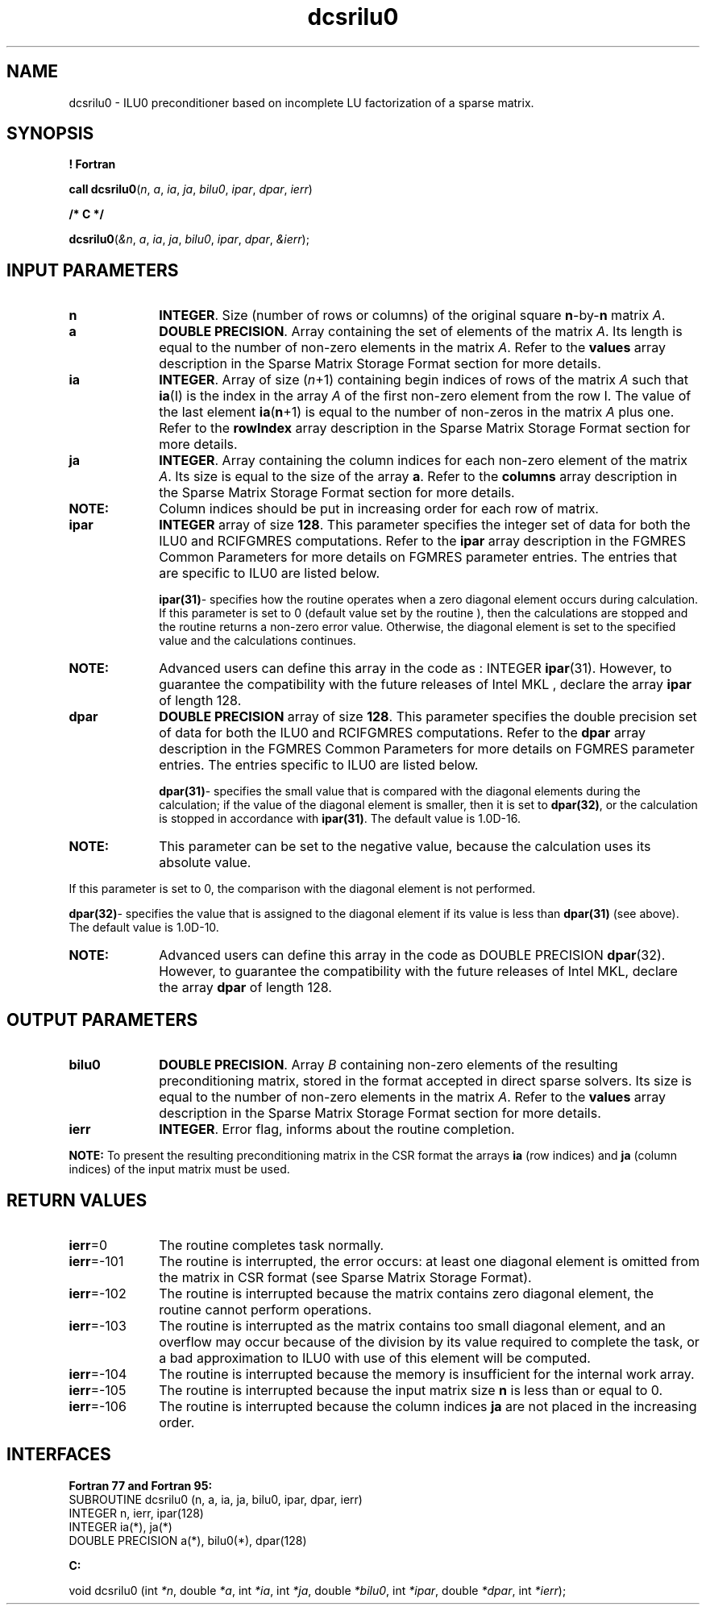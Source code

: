 .\" Copyright (c) 2002 \- 2008 Intel Corporation
.\" All rights reserved.
.\"
.TH dcsrilu0 3 "Intel Corporation" "Copyright(C) 2002 \- 2008" "Intel(R) Math Kernel Library"
.SH NAME
dcsrilu0 \- ILU0 preconditioner based on incomplete LU factorization of a sparse matrix.
.SH SYNOPSIS
.PP
.B ! Fortran
.PP
\fBcall dcsrilu0\fR(\fIn\fR, \fIa\fR, \fIia\fR, \fIja\fR, \fIbilu0\fR, \fIipar\fR, \fIdpar\fR, \fIierr\fR)
.PP
.B /* C */
.PP
\fBdcsrilu0\fR(\fI&n\fR, \fIa\fR, \fIia\fR, \fIja\fR, \fIbilu0\fR, \fIipar\fR, \fIdpar\fR, \fI&ierr\fR);
.SH INPUT PARAMETERS

.TP 10
\fBn\fR
.NL
\fBINTEGER\fR. Size (number of rows or columns) of the original square \fBn\fR-by-\fBn\fR matrix \fIA\fR.
.TP 10
\fBa\fR
.NL
\fBDOUBLE PRECISION\fR. Array containing the set of elements of the matrix \fIA\fR. Its length is equal to the number of non-zero elements in the matrix \fIA\fR. Refer to the \fBvalues\fR array description in the Sparse Matrix Storage Format section for more details.
.TP 10
\fBia\fR
.NL
\fBINTEGER\fR. Array of size (\fIn\fR+1) containing begin indices of rows of the matrix \fIA \fRsuch that \fBia\fR(I) is the index in the array \fIA\fR of the first non-zero element from the row I. The value of the last element \fBia\fR(\fBn\fR+1) is equal to the number of non-zeros in the matrix \fIA\fR plus one. Refer to the \fBrowIndex\fR array description in the Sparse Matrix Storage Format section for more details.
.TP 10
\fBja\fR
.NL
\fBINTEGER\fR. Array containing the column indices for each non-zero element of the matrix \fIA\fR. Its size is equal to the size of the array \fBa\fR. Refer to the \fBcolumns\fR array description in the Sparse Matrix Storage Format section for more details.
.TP 10
.BR
.B NOTE:
Column indices should be put in increasing order for each row of matrix.
.TP 10
\fBipar\fR
.NL
\fBINTEGER\fR array of size \fB128\fR.  This parameter specifies the integer set of data for both the ILU0 and RCIFGMRES computations. Refer to the \fBipar\fR array description in the FGMRES Common Parameters for more details on FGMRES parameter entries. The  entries that are specific to ILU0 are listed below.
.sp
\fBipar\fR\fB(31)\fR- specifies how the routine operates when a zero diagonal element occurs during calculation. If this parameter is set to 0 (default value set by the routine ), then the calculations are stopped and the routine returns a non-zero error value. Otherwise, the diagonal element is set to the specified value and the calculations continues.
.sp
.TP 10
.BR
.B NOTE:
Advanced users can define this array in the code as : INTEGER \fBipar\fR(31). However, to guarantee the compatibility with the future releases of Intel MKL , declare the array \fBipar\fR of length 128.
.TP 10
\fBdpar\fR
.NL
\fBDOUBLE PRECISION\fR array of size \fB128\fR.  This parameter specifies the double precision set of data for both the ILU0 and RCIFGMRES computations. Refer to the \fBdpar\fR array description in the FGMRES Common Parameters for more details on FGMRES parameter entries. The  entries specific to ILU0 are listed below.
.sp
\fBdpar\fR\fB(31)\fR- specifies the small value that is compared with the diagonal elements during the calculation; if the value of the diagonal element is smaller, then it is set to \fBdpar\fR\fB(32)\fR, or the calculation is stopped in accordance with \fBipar\fR\fB(31)\fR. The default value is 1.0D-16.
.TP 10
.BR
.B NOTE:
This parameter can be set to the negative value, because the calculation uses its absolute value.
.PP
If this parameter is set to 0, the comparison with the diagonal element is not performed.
.sp
\fBdpar\fR\fB(32)\fR- specifies the value that is assigned to the diagonal element if its value is less than  \fBdpar\fR\fB(31)\fR (see above). The default value is 1.0D-10.
.sp
.TP 10
.BR
.B NOTE:
Advanced users can define this array in the code as  DOUBLE PRECISION \fB dpar\fR(32). However, to guarantee the compatibility with the future releases of Intel MKL, declare the array \fBdpar\fR of length 128.
.SH OUTPUT PARAMETERS

.TP 10
\fBbilu0\fR
.NL
\fBDOUBLE PRECISION\fR. Array  \fIB\fR  containing non-zero elements of the resulting preconditioning matrix, stored in the format accepted in direct sparse solvers. Its size is equal to the number of non-zero elements in the matrix \fIA\fR. Refer to the \fBvalues\fR array description in the Sparse Matrix Storage Format section for more details.
.TP 10
\fBierr\fR
.NL
\fBINTEGER\fR. Error flag, informs about the routine completion.
.PP
.B NOTE:
To present the resulting preconditioning matrix in the CSR format the arrays  \fBia\fR (row indices) and  \fBja\fR (column indices) of the input matrix must be used.
.SH RETURN VALUES
.PP

.TP 10
\fBierr\fR=0
.NL
The routine completes task normally.
.TP 10
\fBierr\fR=-101
.NL
The routine is interrupted, the error occurs: at least one diagonal element is omitted from the matrix in CSR format (see Sparse Matrix Storage Format).
.TP 10
\fBierr\fR=-102
.NL
The routine is interrupted because the matrix contains zero diagonal element, the routine cannot perform operations.
.TP 10
\fBierr\fR=-103
.NL
The routine is interrupted as the matrix contains too small diagonal element, and an overflow may occur because of  the division by its value required to complete the task, or a bad approximation to ILU0 with use of this element will be computed.
.TP 10
\fBierr\fR=-104
.NL
The routine is interrupted because the memory is insufficient for the internal work array.
.TP 10
\fBierr\fR=-105
.NL
The routine is interrupted because the input matrix size \fBn\fR is less than or equal to 0.
.TP 10
\fBierr\fR=-106
.NL
The routine is interrupted because the column indices \fBja\fR are not placed in the increasing order.
.SH INTERFACES
.PP

.PP
\fBFortran 77 and Fortran 95:\fR
.br
SUBROUTINE dcsrilu0 (n, a, ia, ja, bilu0, ipar, dpar, ierr)
.br
INTEGER n, ierr, ipar(128)
.br
INTEGER ia(*), ja(*)
.br
DOUBLE PRECISION a(*), bilu0(*), dpar(128)
.PP
\fBC:\fR
.br
.PP
.br
void dcsrilu0 (int \fI*n\fR, double \fI*a\fR, int \fI*ia\fR, int \fI*ja\fR, double  \fI*bilu0\fR, int \fI*ipar\fR, double \fI*dpar\fR, int \fI*ierr\fR);
.br

